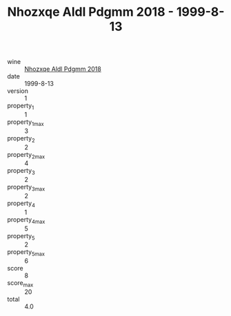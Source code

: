 :PROPERTIES:
:ID:                     5a01e69f-e4a8-4613-93ad-0771465eb2dd
:END:
#+TITLE: Nhozxqe Aldl Pdgmm 2018 - 1999-8-13

- wine :: [[id:d3935b45-edd4-4605-a81d-e42e414bbe9a][Nhozxqe Aldl Pdgmm 2018]]
- date :: 1999-8-13
- version :: 1
- property_1 :: 1
- property_1_max :: 3
- property_2 :: 2
- property_2_max :: 4
- property_3 :: 2
- property_3_max :: 2
- property_4 :: 1
- property_4_max :: 5
- property_5 :: 2
- property_5_max :: 6
- score :: 8
- score_max :: 20
- total :: 4.0


